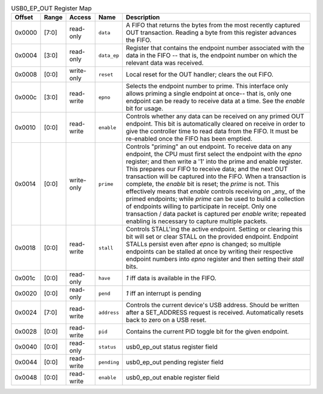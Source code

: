 .. list-table:: USB0_EP_OUT Register Map
  :header-rows: 1

  * - Offset
    - Range
    - Access
    - Name
    - Description
  * - 0x0000
    - [7:0]
    - read-only
    - ``data``
    - A FIFO that returns the bytes from the most recently captured OUT transaction.            Reading a byte from this register advances the FIFO.
  * - 0x0004
    - [3:0]
    - read-only
    - ``data_ep``
    - Register that contains the endpoint number associated with the data in the FIFO -- that is,            the endpoint number on which the relevant data was received.
  * - 0x0008
    - [0:0]
    - write-only
    - ``reset``
    - Local reset for the OUT handler; clears the out FIFO.
  * - 0x000c
    - [3:0]
    - read-write
    - ``epno``
    - Selects the endpoint number to prime. This interface only allows priming a single endpoint at once--            that is, only one endpoint can be ready to receive data at a time. See the `enable` bit for usage.
  * - 0x0010
    - [0:0]
    - read-write
    - ``enable``
    - Controls whether any data can be received on any primed OUT endpoint. This bit is automatically cleared            on receive in order to give the controller time to read data from the FIFO. It must be re-enabled once            the FIFO has been emptied.
  * - 0x0014
    - [0:0]
    - write-only
    - ``prime``
    - Controls "priming" an out endpoint. To receive data on any endpoint, the CPU must first select            the endpoint with the `epno` register; and then write a '1' into the prime and enable register.            This prepares our FIFO to receive data; and the next OUT transaction will be captured into the FIFO.            When a transaction is complete, the `enable` bit is reset; the `prime` is not. This effectively means            that `enable` controls receiving on _any_ of the primed endpoints; while `prime` can be used to build            a collection of endpoints willing to participate in receipt.            Only one transaction / data packet is captured per `enable` write; repeated enabling is necessary            to capture multiple packets.
  * - 0x0018
    - [0:0]
    - read-write
    - ``stall``
    - Controls STALL'ing the active endpoint. Setting or clearing this bit will set or clear STALL on            the provided endpoint. Endpoint STALLs persist even after `epno` is changed; so multiple endpoints            can be stalled at once by writing their respective endpoint numbers into `epno` register and then            setting their `stall` bits.
  * - 0x001c
    - [0:0]
    - read-only
    - ``have``
    - `1` iff data is available in the FIFO.
  * - 0x0020
    - [0:0]
    - read-only
    - ``pend``
    - `1` iff an interrupt is pending
  * - 0x0024
    - [7:0]
    - read-write
    - ``address``
    - Controls the current device's USB address. Should be written after a SET_ADDRESS request is            received. Automatically resets back to zero on a USB reset.
  * - 0x0028
    - [0:0]
    - read-write
    - ``pid``
    - Contains the current PID toggle bit for the given endpoint.
  * - 0x0040
    - [0:0]
    - read-only
    - ``status``
    - usb0_ep_out status register field
  * - 0x0044
    - [0:0]
    - read-write
    - ``pending``
    - usb0_ep_out pending register field
  * - 0x0048
    - [0:0]
    - read-write
    - ``enable``
    - usb0_ep_out enable register field
